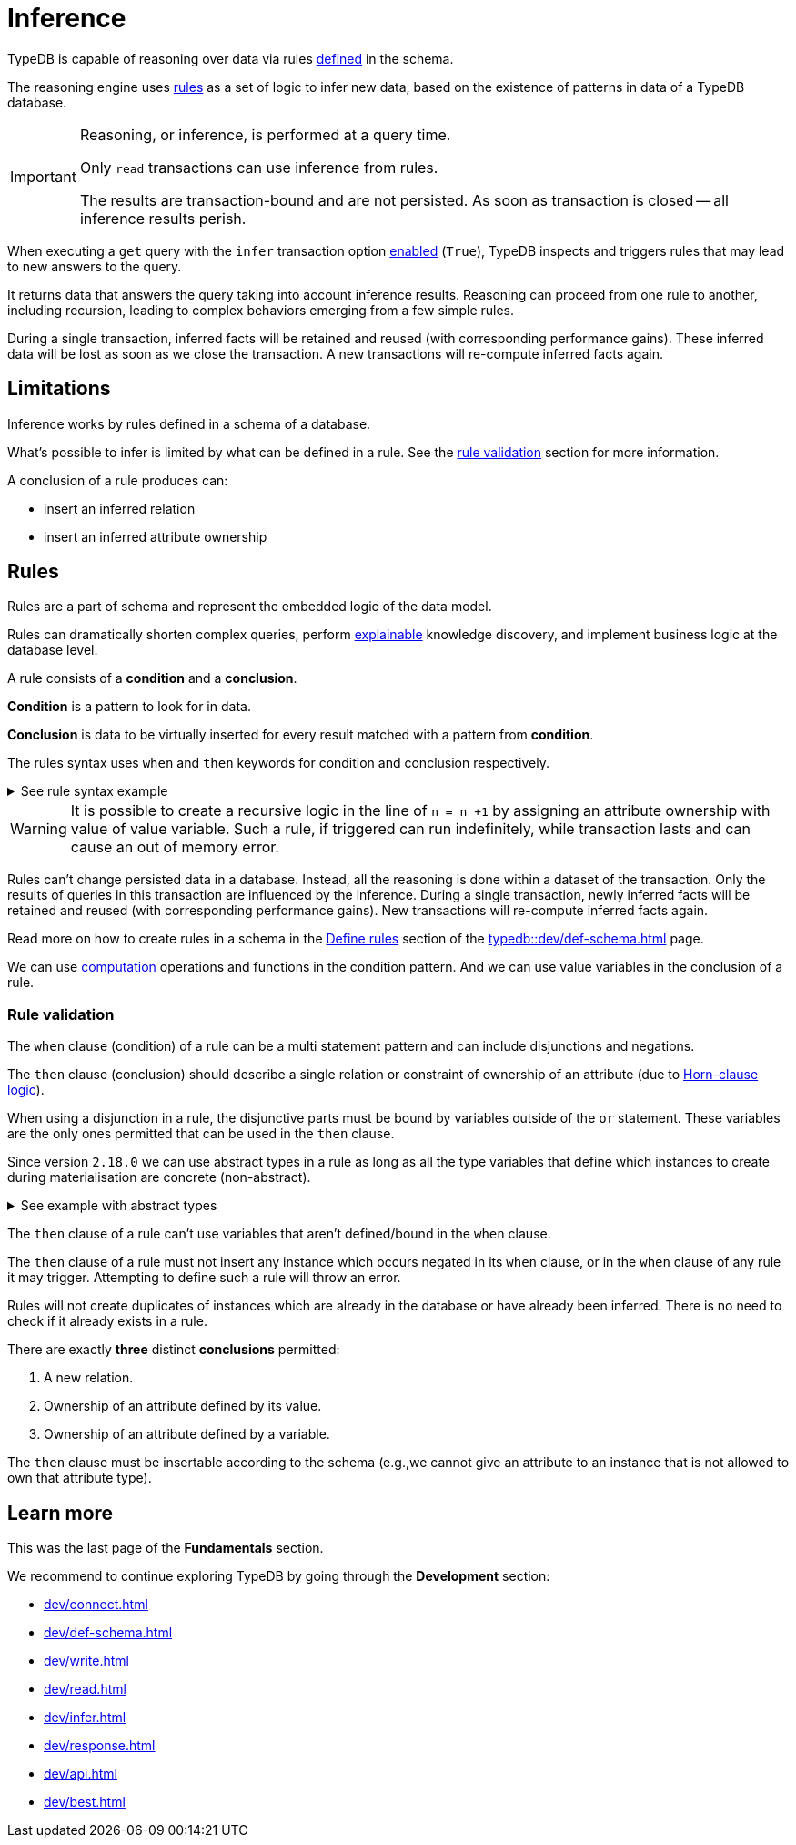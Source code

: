 = Inference
:Summary: TypeDB inference queries.
:keywords: typedb, query, inference, reasoning, rules, deduction, logic
:longTailKeywords: typedb inference, typedb reasoning, reasoning engine
:pageTitle: Inference

[#_inference]
TypeDB is capable of reasoning over data via rules xref:dev/def-schema.adoc#_define_rules[defined] in the schema.

The reasoning engine uses <<_rules,rules>> as a set of logic to infer new data, based on the existence of patterns in
data of a TypeDB database.

[IMPORTANT]
====
Reasoning, or inference, is performed at a query time.

Only `read` transactions can use inference from rules.

The results are transaction-bound and are not persisted. As soon as transaction is closed -- all inference results
perish.
====

When executing a `get` query with the `infer` transaction option xref:dev/infer.adoc#_how_to_use_inference[enabled]
(`True`), TypeDB inspects and triggers rules that may lead to new answers to the query.

It returns data that answers the query taking into account inference results. Reasoning can proceed from one rule
to another, including recursion, leading to complex behaviors emerging from a few simple rules.

During a single transaction, inferred facts will be retained and reused (with corresponding performance gains).
These inferred data will be lost as soon as we close the transaction. A new transactions will re-compute inferred
facts again.

== Limitations

Inference works by rules defined in a schema of a database.

What's possible to infer is limited by what can be defined in a rule.
See the xref:fun/inference.adoc#_rule_validation[rule validation] section for more information.

A conclusion of a rule produces can:

* insert an inferred relation
* insert an inferred attribute ownership

[#_rules]
== Rules

Rules are a part of schema and represent the embedded logic of the data model.

Rules can dramatically shorten complex queries, perform xref:typedb::dev/infer.adoc#_explain_query[explainable]
knowledge discovery, and implement business logic at the database level.

A rule consists of a *condition* and a *conclusion*.

*Condition* is a pattern to look for in data.

*Conclusion* is data to be virtually inserted for every result matched with a pattern from *condition*.

The rules syntax uses `when` and `then` keywords for condition and conclusion respectively.

.See rule syntax example
[%collapsible]
====
[,typeql]
----
rule rule-label:
when {
    ## the conditions
} then {
    ## the conclusion
};
----
====

[WARNING]
====
It is possible to create a recursive logic in the line of `n = n +1` by assigning an attribute ownership with value of
value variable. Such a rule, if triggered can run indefinitely, while transaction lasts and can cause an out of memory
error.
====

Rules can't change persisted data in a database. Instead, all the reasoning is done within a dataset of the transaction.
Only the results of queries in this transaction are influenced by the inference.
During a single transaction, newly inferred facts will be retained and reused (with corresponding performance gains).
New transactions will re-compute inferred facts again.

Read more on how to create rules in a schema in the xref:typedb::dev/def-schema.adoc#_define_rules[Define rules]
section of the xref:typedb::dev/def-schema.adoc[] page.

We can use xref:typedb::fun/patterns.adoc#_computation[computation] operations and functions in the condition pattern.
And we can use value variables in the conclusion of a rule.

[#_rule_validation]
=== Rule validation

The `when` clause (condition) of a rule can be a multi statement pattern and can include disjunctions and negations.

The `then` clause (conclusion) should describe a single relation or constraint of ownership of an attribute
(due to https://en.wikipedia.org/wiki/Horn_clause[Horn-clause logic,window=_blank]).

When using a disjunction in a rule, the disjunctive parts must be bound by variables outside of the `or` statement.
These variables are the only ones permitted that can be used in the `then` clause.

Since version `2.18.0` we can use abstract types in a rule as long as all the type variables that define which
instances to create during materialisation are concrete (non-abstract).

.See example with abstract types
[%collapsible]
====
[,typeql]
----
define

abstract-person sub entity, abstract, plays friendship:friend; #abstract
friendship sub relation, relates friend;  #non-abstract

rule concrete-relation-over-abstract-players:
when {
   $x isa abstract-person;
} then {
   (friend: $x) isa friendship;
};
----
====

The `then` clause of a rule can't use variables that aren't defined/bound in the `when` clause.

The `then` clause of a rule must not insert any instance which occurs negated in its `when` clause, or in the `when`
clause of any rule it may trigger. Attempting to define such a rule will throw an error.

Rules will not create duplicates of instances which are already in the database or have already been inferred.
There is no need to check if it already exists in a rule.

There are exactly *three* distinct *conclusions* permitted:

. A new relation.
. Ownership of an attribute defined by its value.
. Ownership of an attribute defined by a variable.

The `then` clause must be insertable according to the schema (e.g.,we cannot give an attribute to an instance that is
not allowed to own that attribute type).

== Learn more

This was the last page of the *Fundamentals* section.

We recommend to continue exploring TypeDB by going through the *Development* section:

* xref:dev/connect.adoc[]
* xref:dev/def-schema.adoc[]
* xref:dev/write.adoc[]
* xref:dev/read.adoc[]
* xref:dev/infer.adoc[]
* xref:dev/response.adoc[]
* xref:dev/api.adoc[]
* xref:dev/best.adoc[]
